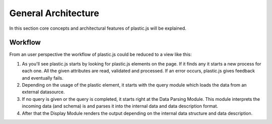 General Architecture
====================

In this section core concepts and architectural features of plastic.js will be explained.

Workflow
--------
From an user perspective the workflow of plastic.js could be reduced to a view like this:

.. image:: ../_static/img/UserArchitecture.png
    :alt: simplified architecture from an user perspective

#. As you'll see plastic.js starts by looking for plastic.js elements on the page. If it finds any it starts a new process for each one.
   All the given attributes are read, validated and processed. If an error occurs, plastic.js gives feedback and eventually fails.

#. Depending on the usage of the plastic element, it starts with the query module which loads the data from an external datasource.

#. If no query is given or the query is completed, it starts right at the Data Parsing Module.
   This module interprets the incoming data (and schema) is and parses it into the internal data and data description format.

#. After that the Display Module renders the output depending on the internal data structure and data description.
